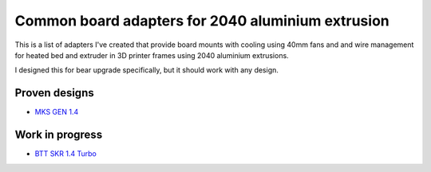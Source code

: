 ==================================================
Common board adapters for 2040 aluminium extrusion
==================================================

This is a list of adapters I've created that provide board mounts with cooling using 40mm fans and  and wire management for heated bed and extruder in 3D printer frames using 2040 aluminium extrusions.

I designed this for bear upgrade specifically, but it should work with any design.


.. image:: mks_gen_1.4/images/board_front.jpg
    :alt: Photo of MKS GEN 1.4 board mounted on Bear Upgrade frame



Proven designs
==============

* `MKS GEN 1.4 <mks_gen_1.4/README.rst>`_

Work in progress
================

* `BTT SKR 1.4 Turbo <skr_1.4_turbo/README.rst>`_
